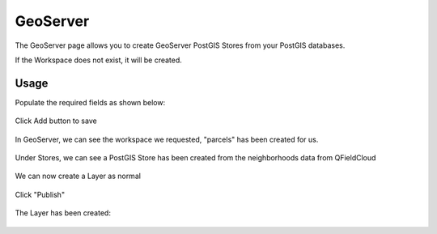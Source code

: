 GeoServer
=====

The GeoServer page allows you to create GeoServer PostGIS Stores from your PostGIS databases.

If the Workspace does not exist, it will be created.

Usage
------------

Populate the required fields as shown below:

   .. image:: images/gs-stores-1.png

Click Add button to save

   .. image:: images/gs-stores-12.png

In GeoServer, we can see the workspace we requested, "parcels" has been created for us.

   .. image:: images/gs-stores-3.png


Under Stores, we can see a PostGIS Store has been created from the neighborhoods data from QFieldCloud

   .. image:: images/gs-stores-4.png


We can now create a Layer as normal 

   .. image:: images/gs-stores-5.png


Click "Publish"

   .. image:: images/gs-stores-6.png


The Layer has been created:

   .. image:: images/gs-stores-7.png

